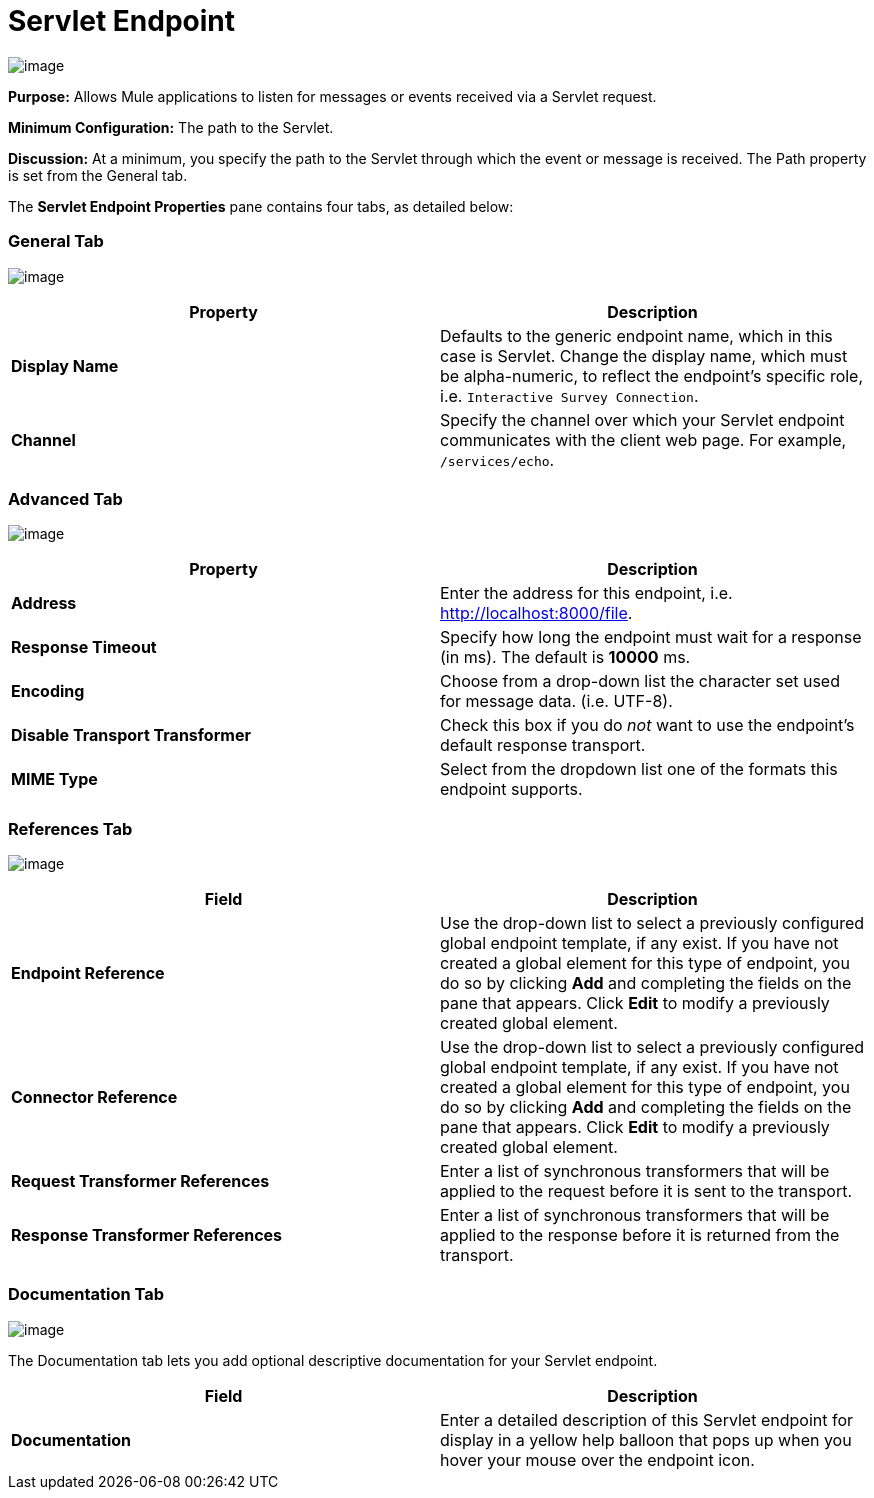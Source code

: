 = Servlet Endpoint

image:/docs/download/attachments/95393389/servlet-endpoint-48x32.png?version=1&modificationDate=1374598443697[image]

*Purpose:* Allows Mule applications to listen for messages or events received via a Servlet request.

*Minimum Configuration:* The path to the Servlet.

*Discussion:* At a minimum, you specify the path to the Servlet through which the event or message is received. The Path property is set from the General tab.

The *Servlet Endpoint Properties* pane contains four tabs, as detailed below:

=== General Tab

image:/docs/download/attachments/95393389/ServletEndpointGen.png?version=1&modificationDate=1374598442864[image]

[width="100%",cols=",",options="header"]
|===
|Property |Description
|*Display Name* |Defaults to the generic endpoint name, which in this case is Servlet. Change the display name, which must be alpha-numeric, to reflect the endpoint's specific role, i.e. `Interactive Survey Connection`.
|*Channel* |Specify the channel over which your Servlet endpoint communicates with the client web page. For example, `/services/echo`.
|===

=== Advanced Tab

image:/docs/download/attachments/95393389/ServletEndpointAdv.png?version=1&modificationDate=1374598443283[image]

[width="100%",cols=",",options="header"]
|===
|Property |Description
|*Address* |Enter the address for this endpoint, i.e. http://localhost:8000/file.
|*Response Timeout* |Specify how long the endpoint must wait for a response (in ms). The default is *10000* ms.
|*Encoding* |Choose from a drop-down list the character set used for message data. (i.e. UTF-8).
|*Disable Transport Transformer* |Check this box if you do _not_ want to use the endpoint’s default response transport.
|*MIME Type* |Select from the dropdown list one of the formats this endpoint supports.
|===

=== References Tab

image:/docs/download/attachments/122750839/studio-servlet-trans.png?version=1&modificationDate=1421449946567[image]

[width="100%",cols=",",options="header"]
|===
|Field |Description
|*Endpoint Reference* |Use the drop-down list to select a previously configured global endpoint template, if any exist. If you have not created a global element for this type of endpoint, you do so by clicking *Add* and completing the fields on the pane that appears. Click *Edit* to modify a previously created global element.
|*Connector Reference* |Use the drop-down list to select a previously configured global endpoint template, if any exist. If you have not created a global element for this type of endpoint, you do so by clicking *Add* and completing the fields on the pane that appears. Click *Edit* to modify a previously created global element.
|*Request Transformer References* |Enter a list of synchronous transformers that will be applied to the request before it is sent to the transport.
|*Response Transformer References* |Enter a list of synchronous transformers that will be applied to the response before it is returned from the transport.
|===

=== Documentation Tab

image:/docs/download/attachments/95393389/ServletEndpointDoc.png?version=1&modificationDate=1374598443074[image]

The Documentation tab lets you add optional descriptive documentation for your Servlet endpoint.

[width="100%",cols=",",options="header"]
|===
|Field |Description
|*Documentation* |Enter a detailed description of this Servlet endpoint for display in a yellow help balloon that pops up when you hover your mouse over the endpoint icon.
|===

